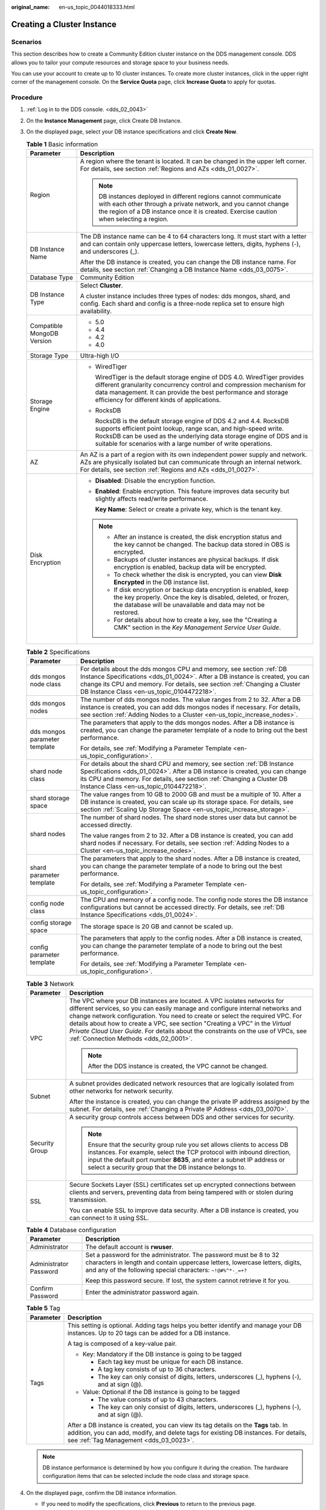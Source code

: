 :original_name: en-us_topic_0044018333.html

.. _en-us_topic_0044018333:

Creating a Cluster Instance
===========================

Scenarios
---------

This section describes how to create a Community Edition cluster instance on the DDS management console. DDS allows you to tailor your compute resources and storage space to your business needs.

You can use your account to create up to 10 cluster instances. To create more cluster instances, click |image1| in the upper right corner of the management console. On the **Service Quota** page, click **Increase Quota** to apply for quotas.

Procedure
---------

#. :ref:`Log in to the DDS console. <dds_02_0043>`
#. On the **Instance Management** page, click Create DB Instance.
#. On the displayed page, select your DB instance specifications and click **Create Now**.

   .. table:: **Table 1** Basic information

      +-----------------------------------+---------------------------------------------------------------------------------------------------------------------------------------------------------------------------------------------------------------------------------------------------------------------------------+
      | Parameter                         | Description                                                                                                                                                                                                                                                                     |
      +===================================+=================================================================================================================================================================================================================================================================================+
      | Region                            | A region where the tenant is located. It can be changed in the upper left corner. For details, see section :ref:`Regions and AZs <dds_01_0027>`.                                                                                                                                |
      |                                   |                                                                                                                                                                                                                                                                                 |
      |                                   | .. note::                                                                                                                                                                                                                                                                       |
      |                                   |                                                                                                                                                                                                                                                                                 |
      |                                   |    DB instances deployed in different regions cannot communicate with each other through a private network, and you cannot change the region of a DB instance once it is created. Exercise caution when selecting a region.                                                     |
      +-----------------------------------+---------------------------------------------------------------------------------------------------------------------------------------------------------------------------------------------------------------------------------------------------------------------------------+
      | DB Instance Name                  | The DB instance name can be 4 to 64 characters long. It must start with a letter and can contain only uppercase letters, lowercase letters, digits, hyphens (-), and underscores (_).                                                                                           |
      |                                   |                                                                                                                                                                                                                                                                                 |
      |                                   | After the DB instance is created, you can change the DB instance name. For details, see section :ref:`Changing a DB Instance Name <dds_03_0075>`.                                                                                                                               |
      +-----------------------------------+---------------------------------------------------------------------------------------------------------------------------------------------------------------------------------------------------------------------------------------------------------------------------------+
      | Database Type                     | Community Edition                                                                                                                                                                                                                                                               |
      +-----------------------------------+---------------------------------------------------------------------------------------------------------------------------------------------------------------------------------------------------------------------------------------------------------------------------------+
      | DB Instance Type                  | Select **Cluster**.                                                                                                                                                                                                                                                             |
      |                                   |                                                                                                                                                                                                                                                                                 |
      |                                   | A cluster instance includes three types of nodes: dds mongos, shard, and config. Each shard and config is a three-node replica set to ensure high availability.                                                                                                                 |
      +-----------------------------------+---------------------------------------------------------------------------------------------------------------------------------------------------------------------------------------------------------------------------------------------------------------------------------+
      | Compatible MongoDB Version        | -  5.0                                                                                                                                                                                                                                                                          |
      |                                   | -  4.4                                                                                                                                                                                                                                                                          |
      |                                   | -  4.2                                                                                                                                                                                                                                                                          |
      |                                   | -  4.0                                                                                                                                                                                                                                                                          |
      +-----------------------------------+---------------------------------------------------------------------------------------------------------------------------------------------------------------------------------------------------------------------------------------------------------------------------------+
      | Storage Type                      | Ultra-high I/O                                                                                                                                                                                                                                                                  |
      +-----------------------------------+---------------------------------------------------------------------------------------------------------------------------------------------------------------------------------------------------------------------------------------------------------------------------------+
      | Storage Engine                    | -  WiredTiger                                                                                                                                                                                                                                                                   |
      |                                   |                                                                                                                                                                                                                                                                                 |
      |                                   |    WiredTiger is the default storage engine of DDS 4.0. WiredTiger provides different granularity concurrency control and compression mechanism for data management. It can provide the best performance and storage efficiency for different kinds of applications.            |
      |                                   |                                                                                                                                                                                                                                                                                 |
      |                                   | -  RocksDB                                                                                                                                                                                                                                                                      |
      |                                   |                                                                                                                                                                                                                                                                                 |
      |                                   |    RocksDB is the default storage engine of DDS 4.2 and 4.4. RocksDB supports efficient point lookup, range scan, and high-speed write. RocksDB can be used as the underlying data storage engine of DDS and is suitable for scenarios with a large number of write operations. |
      +-----------------------------------+---------------------------------------------------------------------------------------------------------------------------------------------------------------------------------------------------------------------------------------------------------------------------------+
      | AZ                                | An AZ is a part of a region with its own independent power supply and network. AZs are physically isolated but can communicate through an internal network. For details, see section :ref:`Regions and AZs <dds_01_0027>`.                                                      |
      +-----------------------------------+---------------------------------------------------------------------------------------------------------------------------------------------------------------------------------------------------------------------------------------------------------------------------------+
      | Disk Encryption                   | -  **Disabled**: Disable the encryption function.                                                                                                                                                                                                                               |
      |                                   |                                                                                                                                                                                                                                                                                 |
      |                                   | -  **Enabled**: Enable encryption. This feature improves data security but slightly affects read/write performance.                                                                                                                                                             |
      |                                   |                                                                                                                                                                                                                                                                                 |
      |                                   |    **Key Name**: Select or create a private key, which is the tenant key.                                                                                                                                                                                                       |
      |                                   |                                                                                                                                                                                                                                                                                 |
      |                                   | .. note::                                                                                                                                                                                                                                                                       |
      |                                   |                                                                                                                                                                                                                                                                                 |
      |                                   |    -  After an instance is created, the disk encryption status and the key cannot be changed. The backup data stored in OBS is encrypted.                                                                                                                                       |
      |                                   |    -  Backups of cluster instances are physical backups. If disk encryption is enabled, backup data will be encrypted.                                                                                                                                                          |
      |                                   |    -  To check whether the disk is encrypted, you can view **Disk Encrypted** in the DB instance list.                                                                                                                                                                          |
      |                                   |    -  If disk encryption or backup data encryption is enabled, keep the key properly. Once the key is disabled, deleted, or frozen, the database will be unavailable and data may not be restored.                                                                              |
      |                                   |    -  For details about how to create a key, see the "Creating a CMK" section in the *Key Management Service User Guide*.                                                                                                                                                       |
      +-----------------------------------+---------------------------------------------------------------------------------------------------------------------------------------------------------------------------------------------------------------------------------------------------------------------------------+

   .. table:: **Table 2** Specifications

      +-----------------------------------+---------------------------------------------------------------------------------------------------------------------------------------------------------------------------------------------------------------------------------------------------------------------------------+
      | Parameter                         | Description                                                                                                                                                                                                                                                                     |
      +===================================+=================================================================================================================================================================================================================================================================================+
      | dds mongos node class             | For details about the dds mongos CPU and memory, see section :ref:`DB Instance Specifications <dds_01_0024>`. After a DB instance is created, you can change its CPU and memory. For details, see section :ref:`Changing a Cluster DB Instance Class <en-us_topic_0104472218>`. |
      +-----------------------------------+---------------------------------------------------------------------------------------------------------------------------------------------------------------------------------------------------------------------------------------------------------------------------------+
      | dds mongos nodes                  | The number of dds mongos nodes. The value ranges from 2 to 32. After a DB instance is created, you can add dds mongos nodes if necessary. For details, see section :ref:`Adding Nodes to a Cluster <en-us_topic_increase_nodes>`.                                               |
      +-----------------------------------+---------------------------------------------------------------------------------------------------------------------------------------------------------------------------------------------------------------------------------------------------------------------------------+
      | dds mongos parameter template     | The parameters that apply to the dds mongos nodes. After a DB instance is created, you can change the parameter template of a node to bring out the best performance.                                                                                                           |
      |                                   |                                                                                                                                                                                                                                                                                 |
      |                                   | For details, see :ref:`Modifying a Parameter Template <en-us_topic_configuration>`.                                                                                                                                                                                             |
      +-----------------------------------+---------------------------------------------------------------------------------------------------------------------------------------------------------------------------------------------------------------------------------------------------------------------------------+
      | shard node class                  | For details about the shard CPU and memory, see section :ref:`DB Instance Specifications <dds_01_0024>`. After a DB instance is created, you can change its CPU and memory. For details, see section :ref:`Changing a Cluster DB Instance Class <en-us_topic_0104472218>`.      |
      +-----------------------------------+---------------------------------------------------------------------------------------------------------------------------------------------------------------------------------------------------------------------------------------------------------------------------------+
      | shard storage space               | The value ranges from 10 GB to 2000 GB and must be a multiple of 10. After a DB instance is created, you can scale up its storage space. For details, see section :ref:`Scaling Up Storage Space <en-us_topic_increase_storage>`.                                               |
      +-----------------------------------+---------------------------------------------------------------------------------------------------------------------------------------------------------------------------------------------------------------------------------------------------------------------------------+
      | shard nodes                       | The number of shard nodes. The shard node stores user data but cannot be accessed directly.                                                                                                                                                                                     |
      |                                   |                                                                                                                                                                                                                                                                                 |
      |                                   | The value ranges from 2 to 32. After a DB instance is created, you can add shard nodes if necessary. For details, see section :ref:`Adding Nodes to a Cluster <en-us_topic_increase_nodes>`.                                                                                    |
      +-----------------------------------+---------------------------------------------------------------------------------------------------------------------------------------------------------------------------------------------------------------------------------------------------------------------------------+
      | shard parameter template          | The parameters that apply to the shard nodes. After a DB instance is created, you can change the parameter template of a node to bring out the best performance.                                                                                                                |
      |                                   |                                                                                                                                                                                                                                                                                 |
      |                                   | For details, see :ref:`Modifying a Parameter Template <en-us_topic_configuration>`.                                                                                                                                                                                             |
      +-----------------------------------+---------------------------------------------------------------------------------------------------------------------------------------------------------------------------------------------------------------------------------------------------------------------------------+
      | config node class                 | The CPU and memory of a config node. The config node stores the DB instance configurations but cannot be accessed directly. For details, see :ref:`DB Instance Specifications <dds_01_0024>`.                                                                                   |
      +-----------------------------------+---------------------------------------------------------------------------------------------------------------------------------------------------------------------------------------------------------------------------------------------------------------------------------+
      | config storage space              | The storage space is 20 GB and cannot be scaled up.                                                                                                                                                                                                                             |
      +-----------------------------------+---------------------------------------------------------------------------------------------------------------------------------------------------------------------------------------------------------------------------------------------------------------------------------+
      | config parameter template         | The parameters that apply to the config nodes. After a DB instance is created, you can change the parameter template of a node to bring out the best performance.                                                                                                               |
      |                                   |                                                                                                                                                                                                                                                                                 |
      |                                   | For details, see :ref:`Modifying a Parameter Template <en-us_topic_configuration>`.                                                                                                                                                                                             |
      +-----------------------------------+---------------------------------------------------------------------------------------------------------------------------------------------------------------------------------------------------------------------------------------------------------------------------------+

   .. table:: **Table 3** Network

      +-----------------------------------+----------------------------------------------------------------------------------------------------------------------------------------------------------------------------------------------------------------------------------------------------------------------------------------------------------------------------------------------------------------------------------------------------------------------------------------------------------+
      | Parameter                         | Description                                                                                                                                                                                                                                                                                                                                                                                                                                              |
      +===================================+==========================================================================================================================================================================================================================================================================================================================================================================================================================================================+
      | VPC                               | The VPC where your DB instances are located. A VPC isolates networks for different services, so you can easily manage and configure internal networks and change network configuration. You need to create or select the required VPC. For details about how to create a VPC, see section "Creating a VPC" in the *Virtual Private Cloud User Guide*. For details about the constraints on the use of VPCs, see :ref:`Connection Methods <dds_02_0001>`. |
      |                                   |                                                                                                                                                                                                                                                                                                                                                                                                                                                          |
      |                                   | .. note::                                                                                                                                                                                                                                                                                                                                                                                                                                                |
      |                                   |                                                                                                                                                                                                                                                                                                                                                                                                                                                          |
      |                                   |    After the DDS instance is created, the VPC cannot be changed.                                                                                                                                                                                                                                                                                                                                                                                         |
      +-----------------------------------+----------------------------------------------------------------------------------------------------------------------------------------------------------------------------------------------------------------------------------------------------------------------------------------------------------------------------------------------------------------------------------------------------------------------------------------------------------+
      | Subnet                            | A subnet provides dedicated network resources that are logically isolated from other networks for network security.                                                                                                                                                                                                                                                                                                                                      |
      |                                   |                                                                                                                                                                                                                                                                                                                                                                                                                                                          |
      |                                   | After the instance is created, you can change the private IP address assigned by the subnet. For details, see :ref:`Changing a Private IP Address <dds_03_0070>`.                                                                                                                                                                                                                                                                                        |
      +-----------------------------------+----------------------------------------------------------------------------------------------------------------------------------------------------------------------------------------------------------------------------------------------------------------------------------------------------------------------------------------------------------------------------------------------------------------------------------------------------------+
      | Security Group                    | A security group controls access between DDS and other services for security.                                                                                                                                                                                                                                                                                                                                                                            |
      |                                   |                                                                                                                                                                                                                                                                                                                                                                                                                                                          |
      |                                   | .. note::                                                                                                                                                                                                                                                                                                                                                                                                                                                |
      |                                   |                                                                                                                                                                                                                                                                                                                                                                                                                                                          |
      |                                   |    Ensure that the security group rule you set allows clients to access DB instances. For example, select the TCP protocol with inbound direction, input the default port number **8635**, and enter a subnet IP address or select a security group that the DB instance belongs to.                                                                                                                                                                     |
      +-----------------------------------+----------------------------------------------------------------------------------------------------------------------------------------------------------------------------------------------------------------------------------------------------------------------------------------------------------------------------------------------------------------------------------------------------------------------------------------------------------+
      | SSL                               | Secure Sockets Layer (SSL) certificates set up encrypted connections between clients and servers, preventing data from being tampered with or stolen during transmission.                                                                                                                                                                                                                                                                                |
      |                                   |                                                                                                                                                                                                                                                                                                                                                                                                                                                          |
      |                                   | You can enable SSL to improve data security. After a DB instance is created, you can connect to it using SSL.                                                                                                                                                                                                                                                                                                                                            |
      +-----------------------------------+----------------------------------------------------------------------------------------------------------------------------------------------------------------------------------------------------------------------------------------------------------------------------------------------------------------------------------------------------------------------------------------------------------------------------------------------------------+

   .. table:: **Table 4** Database configuration

      +-----------------------------------+-----------------------------------------------------------------------------------------------------------------------------------------------------------------------------------------------------------------+
      | Parameter                         | Description                                                                                                                                                                                                     |
      +===================================+=================================================================================================================================================================================================================+
      | Administrator                     | The default account is **rwuser**.                                                                                                                                                                              |
      +-----------------------------------+-----------------------------------------------------------------------------------------------------------------------------------------------------------------------------------------------------------------+
      | Administrator Password            | Set a password for the administrator. The password must be 8 to 32 characters in length and contain uppercase letters, lowercase letters, digits, and any of the following special characters: ``~!@#%^*-_=+?`` |
      |                                   |                                                                                                                                                                                                                 |
      |                                   | Keep this password secure. If lost, the system cannot retrieve it for you.                                                                                                                                      |
      +-----------------------------------+-----------------------------------------------------------------------------------------------------------------------------------------------------------------------------------------------------------------+
      | Confirm Password                  | Enter the administrator password again.                                                                                                                                                                         |
      +-----------------------------------+-----------------------------------------------------------------------------------------------------------------------------------------------------------------------------------------------------------------+

   .. table:: **Table 5** Tag

      +-----------------------------------+----------------------------------------------------------------------------------------------------------------------------------------------------------------------------------------------------------------------+
      | Parameter                         | Description                                                                                                                                                                                                          |
      +===================================+======================================================================================================================================================================================================================+
      | Tags                              | This setting is optional. Adding tags helps you better identify and manage your DB instances. Up to 20 tags can be added for a DB instance.                                                                          |
      |                                   |                                                                                                                                                                                                                      |
      |                                   | A tag is composed of a key-value pair.                                                                                                                                                                               |
      |                                   |                                                                                                                                                                                                                      |
      |                                   | -  Key: Mandatory if the DB instance is going to be tagged                                                                                                                                                           |
      |                                   |                                                                                                                                                                                                                      |
      |                                   |    -  Each tag key must be unique for each DB instance.                                                                                                                                                              |
      |                                   |    -  A tag key consists of up to 36 characters.                                                                                                                                                                     |
      |                                   |    -  The key can only consist of digits, letters, underscores (_), hyphens (-), and at sign (@).                                                                                                                    |
      |                                   |                                                                                                                                                                                                                      |
      |                                   | -  Value: Optional if the DB instance is going to be tagged                                                                                                                                                          |
      |                                   |                                                                                                                                                                                                                      |
      |                                   |    -  The value consists of up to 43 characters.                                                                                                                                                                     |
      |                                   |    -  The key can only consist of digits, letters, underscores (_), hyphens (-), and at sign (@).                                                                                                                    |
      |                                   |                                                                                                                                                                                                                      |
      |                                   | After a DB instance is created, you can view its tag details on the **Tags** tab. In addition, you can add, modify, and delete tags for existing DB instances. For details, see :ref:`Tag Management <dds_03_0023>`. |
      +-----------------------------------+----------------------------------------------------------------------------------------------------------------------------------------------------------------------------------------------------------------------+

   .. note::

      DB instance performance is determined by how you configure it during the creation. The hardware configuration items that can be selected include the node class and storage space.

#. On the displayed page, confirm the DB instance information.

   -  If you need to modify the specifications, click **Previous** to return to the previous page.
   -  If you do not need to modify the specifications, click **Submit** to start the instance creation.

#. After a DDS DB instance is created, you can view and manage it on the **Instance Management** page.

   -  When a DB instance is being created, the status displayed in the **Status** column is **Creating**. This process takes about 15 minutes. After the creation is complete, the status changes to **Available**.
   -  DDS enables the automated backup policy by default. After a DB instance is created, you can modify or disable the automated backup policy. An automated full backup is immediately triggered after the creation of a DB instance.
   -  The default DDS port is 8635, but this port can be modified if necessary. If you change the port, you need to add the security group rule to enable access.

.. |image1| image:: /_static/images/en-us_image_0000001096453892.png
